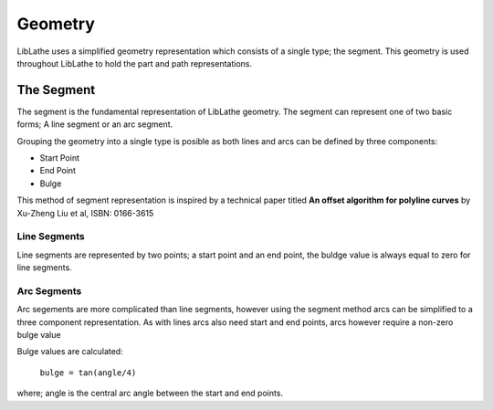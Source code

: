 Geometry
========

LibLathe uses a simplified geometry representation which consists of a single
type; the segment. This geometry is used throughout LibLathe to hold the part
and path representations. 

The Segment
+++++++++++
The segment is the fundamental representation of LibLathe geometry. The segment 
can represent one of two basic forms; A line segment or an arc segment.

Grouping the geometry into a single type is posible as both lines and arcs can
be defined by three components: 

- Start Point
- End Point
- Bulge    


This method of segment representation is inspired by a technical paper 
titled **An offset algorithm for polyline curves** by Xu-Zheng Liu et al, ISBN: 0166-3615

Line Segments
-------------
Line segments are represented by two points; a start point and an end point, 
the buldge value is always equal to zero for line segments. 


Arc Segments
------------
Arc segements are more complicated than line segments, however using the segment
method arcs can be simplified to a three component representation.
As with lines arcs also need start and end points, arcs however require a non-zero 
bulge value

Bulge values are calculated:

 ``bulge = tan(angle/4)``
 
where;
angle is the central arc angle between the start and end points. 
